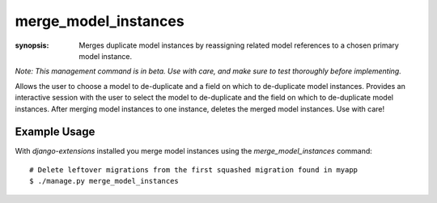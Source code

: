 merge_model_instances
==========================

:synopsis: Merges duplicate model instances by
  reassigning related model references to a chosen primary model instance.

*Note: This management command is in beta. Use with care, and make sure to test thoroughly before implementing.*

Allows the user to choose a model to de-duplicate and a field on which to de-duplicate model instances. Provides an interactive session with the user to select the model to de-duplicate and the field on which to de-duplicate model instances. After merging model instances to one instance, deletes the merged model instances. Use with care!

Example Usage
-------------

With *django-extensions* installed you merge model instances using the
*merge_model_instances* command::

  # Delete leftover migrations from the first squashed migration found in myapp
  $ ./manage.py merge_model_instances
